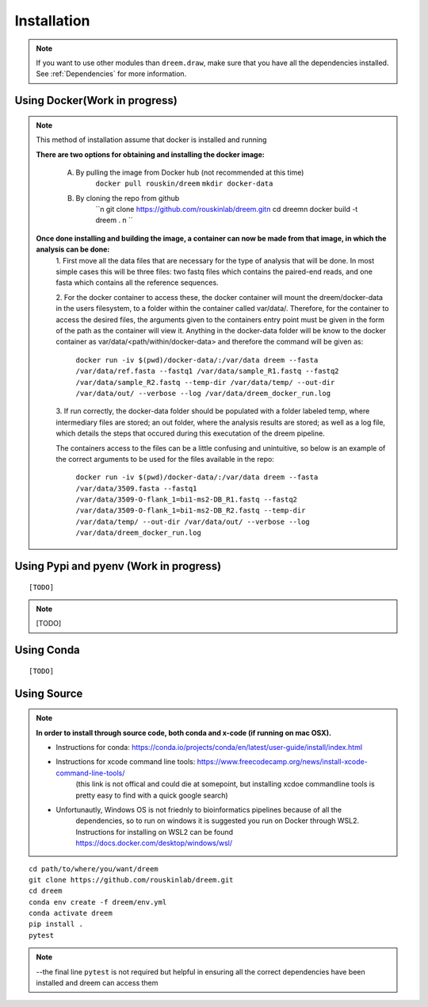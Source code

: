 =====================
Installation
=====================

.. note::

    If you want to use other modules than ``dreem.draw``, make sure that you have all the dependencies installed. See :ref:`Dependencies` for more information.

Using Docker(Work in progress)
------------
.. note::
    This method of installation assume that docker is installed and running
    

    **There are two options for obtaining and installing the docker image:**

        A. By pulling the image from Docker hub (not recommended at this time)
            ``docker pull rouskin/dreem``
            ``mkdir docker-data``
            
        B. By cloning the repo from github
            ``\n
            git clone https://github.com/rouskinlab/dreem.git\n
            cd dreem\n
            docker build -t dreem . \n
            ``


    **Once done installing and building the image, a container can now be made from that image, in which the analysis can be done:**
        1. First move all the data files that are necessary for the type of analysis that will be done. In most simple cases 
        this will be three files: two fastq files which contains the paired-end reads, and one fasta which contains all the reference sequences.
        
        2. For the docker container to access these, the docker container will mount the dreem/docker-data in the users filesystem, to a folder within the container called var/data/.
        Therefore, for the container to access the desired files, the arguments given to the containers entry point must be given in the form of the path as the container will view it.
        Anything in the docker-data folder will be know to the docker container as var/data/<path/within/docker-data> and therefore the command will be given as:

            ``docker run -iv $(pwd)/docker-data/:/var/data dreem --fasta /var/data/ref.fasta --fastq1 /var/data/sample_R1.fastq --fastq2 /var/data/sample_R2.fastq --temp-dir /var/data/temp/ --out-dir /var/data/out/ --verbose --log /var/data/dreem_docker_run.log``
        
        3. If run correctly, the docker-data folder should be populated with a folder labeled temp, where intermediary files are stored;
        an out folder, where the analysis results are stored; as well as a log file, which details the steps that occured during this executation of the dreem pipeline.

        The containers access to the files can be a little confusing and unintuitive, so below is an example of the correct arguments to be used for the files available in the repo:

            ``docker run -iv $(pwd)/docker-data/:/var/data dreem --fasta /var/data/3509.fasta --fastq1 /var/data/3509-O-flank_1=bi1-ms2-DB_R1.fastq --fastq2 /var/data/3509-O-flank_1=bi1-ms2-DB_R2.fastq --temp-dir /var/data/temp/ --out-dir /var/data/out/ --verbose --log /var/data/dreem_docker_run.log``








Using Pypi and pyenv (Work in progress)
---------------------------------------

::

    [TODO]

.. note::

    [TODO]   

Using Conda
-----------

::

    [TODO]


Using Source
------------------------------------

.. note::
    **In order to install through source code, both conda and x-code (if running on mac OSX).**

    * Instructions for conda: https://conda.io/projects/conda/en/latest/user-guide/install/index.html
    
    * Instructions for xcode command line tools: https://www.freecodecamp.org/news/install-xcode-command-line-tools/  
        (this link is not offical and could die at somepoint, but installing xcdoe commandline tools is pretty easy to find with a quick google search)
    
    * Unfortunautly, Windows OS is not friednly to bioinformatics pipelines because of all the 
        dependencies, so to run on windows it is suggested you run on Docker through WSL2. 
        Instructions for installing on WSL2 can be found https://docs.docker.com/desktop/windows/wsl/

::

   cd path/to/where/you/want/dreem
   git clone https://github.com/rouskinlab/dreem.git
   cd dreem
   conda env create -f dreem/env.yml
   conda activate dreem
   pip install .
   pytest 


.. note::


    --the final line ``pytest`` is not required but helpful in ensuring all the correct dependencies have been installed and dreem can access them


